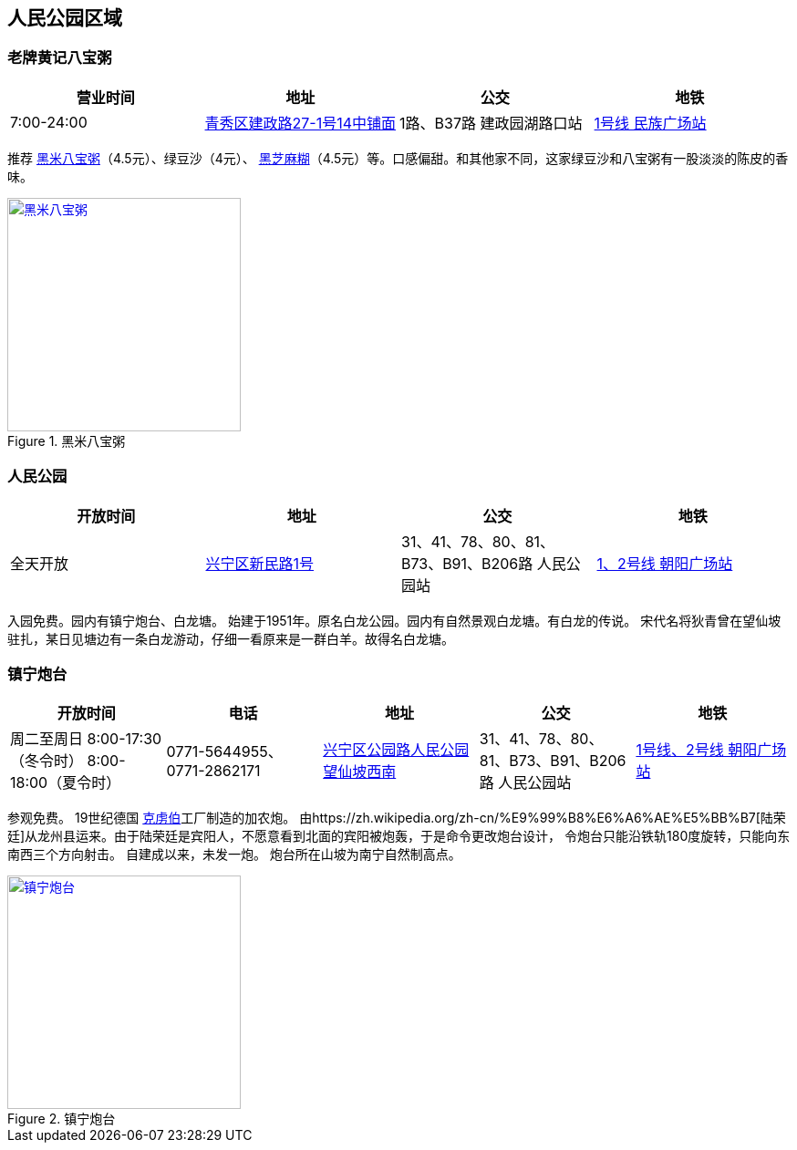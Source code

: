 == 人民公园区域

=== 老牌黄记八宝粥

[options="header,footer"]
|==============================================================================
|营业时间  |地址                     |公交                    |地铁
|7:00-24:00|https://foursquare.com/v/%E8%80%81%E7%89%8C%E9%BB%84%E8%AE%B0%E5%85%AB%E5%AE%9D%E7%B2%A5/505c2335e4b0b4bf44530c7d[青秀区建政路27-1号14中铺面]|1路、B37路 建政园湖路口站|http://www.nngdjt.com/html/service1c/[1号线 民族广场站]
|==============================================================================

推荐 https://zh.wikipedia.org/zh-cn/%E5%85%AB%E5%AF%B6%E7%B2%A5[黑米八宝粥]（4.5元）、绿豆沙（4元）、 https://zh.wikipedia.org/zh-cn/%E9%BB%91%E8%8A%9D%E9%BA%BB%E7%B3%8A[黑芝麻糊]（4.5元）等。口感偏甜。和其他家不同，这家绿豆沙和八宝粥有一股淡淡的陈皮的香味。

.黑米八宝粥
image::thumbs/heimibabaozhou.jpg["黑米八宝粥", width=256,link="images/heimibabaozhou.jpg"]

=== 人民公园

[options="header,footer"]
|====================================================================
|开放时间 |地址           |公交                  |地铁
|全天开放 |https://foursquare.com/v/%E4%BA%BA%E6%B0%91%E5%85%AC%E5%9B%AD/4baf4d62f964a52093f63be3[兴宁区新民路1号]|31、41、78、80、81、B73、B91、B206路 人民公园站|http://www.nngdjt.com/html/service1c/[1、2号线 朝阳广场站]
|====================================================================

入园免费。园内有镇宁炮台、白龙塘。
始建于1951年。原名白龙公园。园内有自然景观白龙塘。有白龙的传说。
宋代名将狄青曾在望仙坡驻扎，某日见塘边有一条白龙游动，仔细一看原来是一群白羊。故得名白龙塘。

=== 镇宁炮台

[options="header,footer"]
|=================================================================================================================================================================
|开放时间                                           |电话                     |地址                         |公交                             |地铁
|周二至周日 8:00-17:30（冬令时） 8:00-18:00（夏令时）|0771-5644955、0771-2862171|https://foursquare.com/v/%E9%95%87%E5%AE%81%E7%82%AE%E5%8F%B0/5d5502fa017990000762e61e[兴宁区公园路人民公园望仙坡西南]|31、41、78、80、81、B73、B91、B206路 人民公园站|http://www.nngdjt.com/html/service1c/[1号线、2号线 朝阳广场站]
|=================================================================================================================================================================

参观免费。
19世纪德国 https://zh.wikipedia.org/zh-cn/%E5%85%8B%E8%99%8F%E4%BC%AF[克虏伯]工厂制造的加农炮。
由https://zh.wikipedia.org/zh-cn/%E9%99%B8%E6%A6%AE%E5%BB%B7[陆荣廷]从龙州县运来。由于陆荣廷是宾阳人，不愿意看到北面的宾阳被炮轰，于是命令更改炮台设计，
令炮台只能沿铁轨180度旋转，只能向东南西三个方向射击。
自建成以来，未发一炮。
炮台所在山坡为南宁自然制高点。

.镇宁炮台
image::thumbs/zhenningpaotai.jpg["镇宁炮台", width=256,link="images/zhenningpaotai.jpg"]

